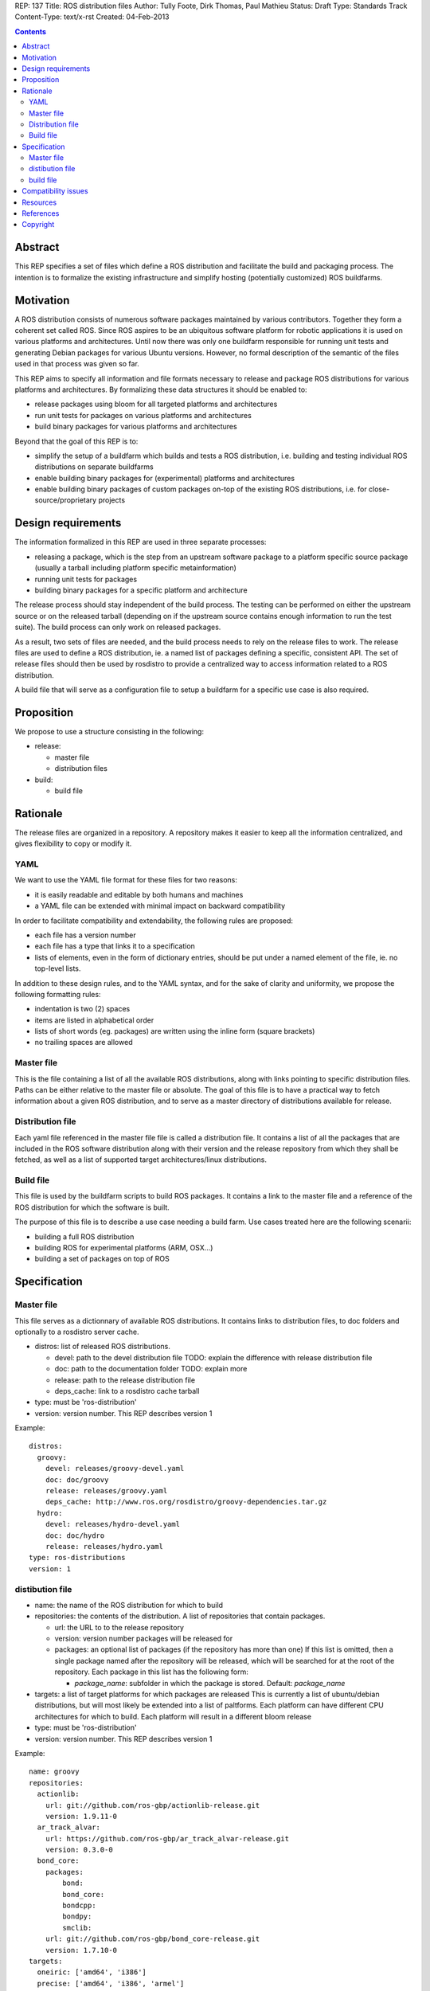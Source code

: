 REP: 137
Title: ROS distribution files
Author: Tully Foote, Dirk Thomas, Paul Mathieu
Status: Draft
Type: Standards Track
Content-Type: text/x-rst
Created: 04-Feb-2013

.. contents::

Abstract
========
This REP specifies a set of files which define a ROS distribution and
facilitate the build and packaging process. The intention is to formalize the
existing infrastructure and simplify hosting (potentially customized) ROS
buildfarms.

Motivation
==========
A ROS distribution consists of numerous software packages maintained by various
contributors. Together they form a coherent set called ROS. Since ROS aspires
to be an ubiquitous software platform for robotic applications it is used on
various platforms and architectures. Until now there was only one buildfarm
responsible for running unit tests and generating Debian packages for various
Ubuntu versions. However, no formal description of the semantic of the files
used in that process was given so far.

This REP aims to specify all information and file formats necessary to release
and package ROS distributions for various platforms and architectures. By
formalizing these data structures it should be enabled to:

* release packages using bloom for all targeted platforms and architectures
* run unit tests for packages on various platforms and architectures
* build binary packages for various platforms and architectures

Beyond that the goal of this REP is to:

* simplify the setup of a buildfarm which builds and tests a ROS distribution,
  i.e. building and testing individual ROS distributions on separate buildfarms
* enable building binary packages for (experimental) platforms and
  architectures
* enable building binary packages of custom packages on-top of the existing ROS
  distributions, i.e. for close-source/proprietary projects

Design requirements
===================
The information formalized in this REP are used in three separate processes:

* releasing a package, which is the step from an upstream software package to
  a platform specific source package (usually a tarball including platform
  specific metainformation)
* running unit tests for packages
* building binary packages for a specific platform and architecture

The release process should stay independent of the build process. The testing
can be performed on either the upstream source or on the released tarball
(depending on if the upstream source contains enough information to run the
test suite). The build process can only work on released packages.

As a result, two sets of files are needed, and the build process needs to rely
on the release files to work.
The release files are used to define a ROS distribution, ie. a named list of
packages defining a specific, consistent API.
The set of release files should then be used by rosdistro to provide a
centralized way to access information related to a ROS distribution.

A build file that will serve as a configuration file to setup a buildfarm for a
specific use case is also required.

Proposition
===========
We propose to use a structure consisting in the following:

* release:

  * master file
  * distribution files

* build:

  * build file


Rationale
=========
The release files are organized in a repository. A repository makes it easier
to keep all the information centralized, and gives flexibility to copy or
modify it.

YAML
----
We want to use the YAML file format for these files for two reasons:

* it is easily readable and editable by both humans and machines
* a YAML file can be extended with minimal impact on backward compatibility

In order to facilitate compatibility and extendability, the following rules
are proposed:

* each file has a version number
* each file has a type that links it to a specification
* lists of elements, even in the form of dictionary entries, should be put
  under a named element of the file, ie. no top-level lists.

In addition to these design rules, and to the YAML syntax, and for the sake of
clarity and uniformity, we propose the following formatting rules:

* indentation is two (2) spaces
* items are listed in alphabetical order
* lists of short words (eg. packages) are written using the inline form
  (square brackets)
* no trailing spaces are allowed

Master file
-----------
This is the file containing a list of all the available ROS
distributions, along with links pointing to specific distribution files.
Paths can be either relative to the master file or absolute.
The goal of this file is to have a practical way to fetch information about a
given ROS distribution, and to serve as a master directory of distributions
available for release.

Distribution file
-----------------
Each yaml file referenced in the master file file is called a distribution
file. It contains a list of all the packages that are included in the ROS
software distribution along with their version and the release repository from
which they shall be fetched, as well as a list of supported target
architectures/linux distributions.

Build file
---------
This file is used by the buildfarm scripts to build ROS packages.
It contains a link to the master file and a reference of the ROS distribution
for which the software is built.

The purpose of this file is to describe a use case needing a build farm.
Use cases treated here are the following scenarii:

* building a full ROS distribution
* building ROS for experimental platforms (ARM, OSX...)
* building a set of packages on top of ROS


Specification
=============
Master file
-----------
This file serves as a dictionnary of available ROS distributions. It contains
links to distribution files, to doc folders and optionally to a rosdistro
server cache.

* distros: list of released ROS distributions.

  * devel: path to the devel distribution file TODO: explain the difference
    with release distribution file
  * doc: path to the documentation folder TODO: explain more
  * release: path to the release distribution file
  * deps_cache: link to a rosdistro cache tarball

* type: must be 'ros-distribution'
* version: version number. This REP describes version 1

Example:

::

  distros:
    groovy:
      devel: releases/groovy-devel.yaml
      doc: doc/groovy
      release: releases/groovy.yaml
      deps_cache: http://www.ros.org/rosdistro/groovy-dependencies.tar.gz
    hydro:
      devel: releases/hydro-devel.yaml
      doc: doc/hydro
      release: releases/hydro.yaml
  type: ros-distributions
  version: 1


distibution file
----------------

* name: the name of the ROS distribution for which to build
* repositories: the contents of the distribution. A list of repositories that
  contain packages.

  * url: the URL to to the release repository
  * version: version number packages will be released for
  * packages: an optional list of packages (if the repository has more than
    one) If this list is omitted, then a single package named after the
    repository will be released, which will be searched for at the root of the
    repository. Each package in this list has the following
    form:

    * *package_name*: subfolder in which the package is stored. Default:
      *package_name*

* targets: a list of target platforms for which packages are released
  This is currently a list of ubuntu/debian distributions, but will most likely
  be extended into a list of paltforms.
  Each platform can have different CPU architectures for which to build. Each
  platform will result in a different bloom release
* type: must be 'ros-distribution'
* version: version number. This REP describes version 1

Example:

::

  name: groovy
  repositories:
    actionlib:
      url: git://github.com/ros-gbp/actionlib-release.git
      version: 1.9.11-0
    ar_track_alvar:
      url: https://github.com/ros-gbp/ar_track_alvar-release.git
      version: 0.3.0-0
    bond_core:
      packages:
          bond:
          bond_core:
          bondcpp:
          bondpy:
          smclib:
      url: git://github.com/ros-gbp/bond_core-release.git
      version: 1.7.10-0
  targets:
    oneiric: ['amd64', 'i386']
    precise: ['amd64', 'i386', 'armel']
    quantal: ['amd64', 'i386']
    wheezy: ['armhf']
  type: ros-distribution
  version: 1


build file
----------
* distribution: name of the distribution for rhich to build. This name will be
  looked for in the master file
* master-file: URL to a master file
* notify-maintainers: [bool] optional flag used to disable maintainer
  notifications of build failures. (default: yes)
* packages: describes what set of packages should be built. (default: build all
  packages of the ROS distribution)

  * blacklist: list of packages not to build. Any downstream package will also
    not be built (default: empty)
  * whitelist: exclusive list of packages to build. Any upstream package will
    also be built (default: build all)

* targets: specify the target platforms
  (default: build all targets defined in the distribution file)
  Elements of the list are:

  * arch: CPU architecture (default: any)
  * distribution: OS codename (default: any)

* type: must be 'ros-build'
* version: version number. This REP describes version 1

Example 1: full ROS build (amd64 & i386)

::

  distribution: groovy
  master-file: http://raw.github.com/ros/rosdistro/master/rosdistros.yaml
  targets:
    - arch: amd64
    - arch: i386
  type: ros-build
  version: 1

Example 2: building a restricted set for ubuntu precise armel

::

  packages:
    whitelist: [ros-comm]
  distribution: groovy
  master-file: http://raw.github.com/ros/rosdistro/master/rosdistros.yaml
  notify-maintainers: no
  targets:
    - arch: armel
      distribution: precise
  type: build
  version: 1

Example 3: building a set of packages on top of ROS

::

  distribution: groovy
  master-file: file://path/to/my/rosdistros-custom.yaml
  type: build
  version: 1


Compatibility issues
====================

To ensure compatibility with fuerte and earlier build scripts, the following
item is required in distribution files:

::

  gbp-repos: {You must update to a newer rosdep version by calling..sudo apt-get update && sudo apt-get install python-rosdep (make sure to uninstall the pip version on Ubuntu):}

Resources
=========

References
==========
.. [1] (very good reference here)
   (http://a.reference.here/would/be/cool.html)

Copyright
=========
This document has been placed in the public domain.
